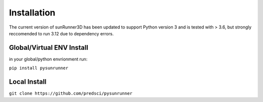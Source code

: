 Installation
============

The current version of sunRunner3D has been updated to support Python version 3 and is tested with > 3.6, but strongly reccomended to run 3.12 due to dependency errors.

Global/Virtual ENV Install
--------------------------

in your global/python envrionment run:

``pip install pysunrunner``

Local Install 
-------------

``git clone https://github.com/predsci/pysunrunner``